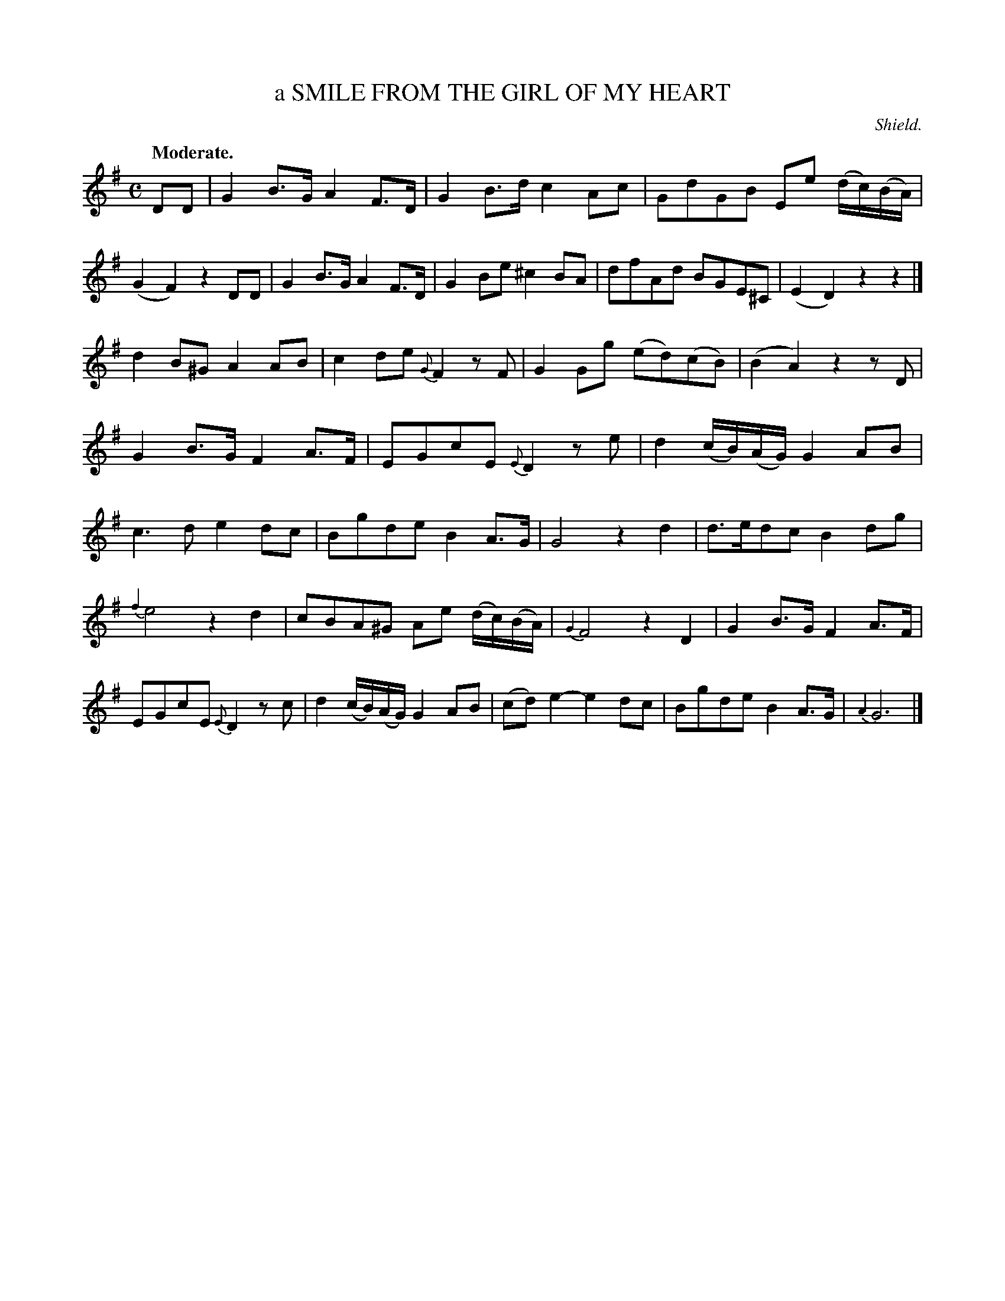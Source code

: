 X: 20572
T: a SMILE FROM THE GIRL OF MY HEART
C: Shield.
Q: "Moderate."
%R: hornpipe, reel
B: W. Hamilton "Universal Tune-Book" Vol. 2 Glasgow 1846 p.57 #2
S: http://s3-eu-west-1.amazonaws.com/itma.dl.printmaterial/book_pdfs/hamiltonvol2web.pdf
Z: 2016 John Chambers <jc:trillian.mit.edu>
M: C
L: 1/8
K: G
%%slurgraces yes
%%graceslurs yes
% - - - - - - - - - - - - - - - - - - - - - - - - -
DD |\
G2B>G A2F>D | G2B>d c2Ac |\
GdGB Ee (d/c/)(B/A/) | (G2F2) z2DD |\
G2B>G A2F>D | G2Be ^c2BA |\
dfAd BGE^C | (E2D2) z2z2 |]
d2B^G A2AB | c2de {G}F2zF |\
G2Gg (ed)(cB) | (B2A2) z2zD |\
G2B>G F2A>F | EGcE {E}D2ze |\
d2 (c/B/)(A/G/) G2AB | c3d e2dc |\
Bgde B2A>G | G4 z2d2 |\
d>edc B2dg |
{f2}e4 z2d2 |\
cBA^G Ae (d/c/)(B/A/) | {G2}F4 z2D2 |\
G2B>G F2A>F | EGcE {E}D2zc |\
d2 (c/B/)(A/G/) G2AB | (cd) e2- e2dc |\
Bgde B2A>G | {A2}G6 |]
% - - - - - - - - - - - - - - - - - - - - - - - - -
